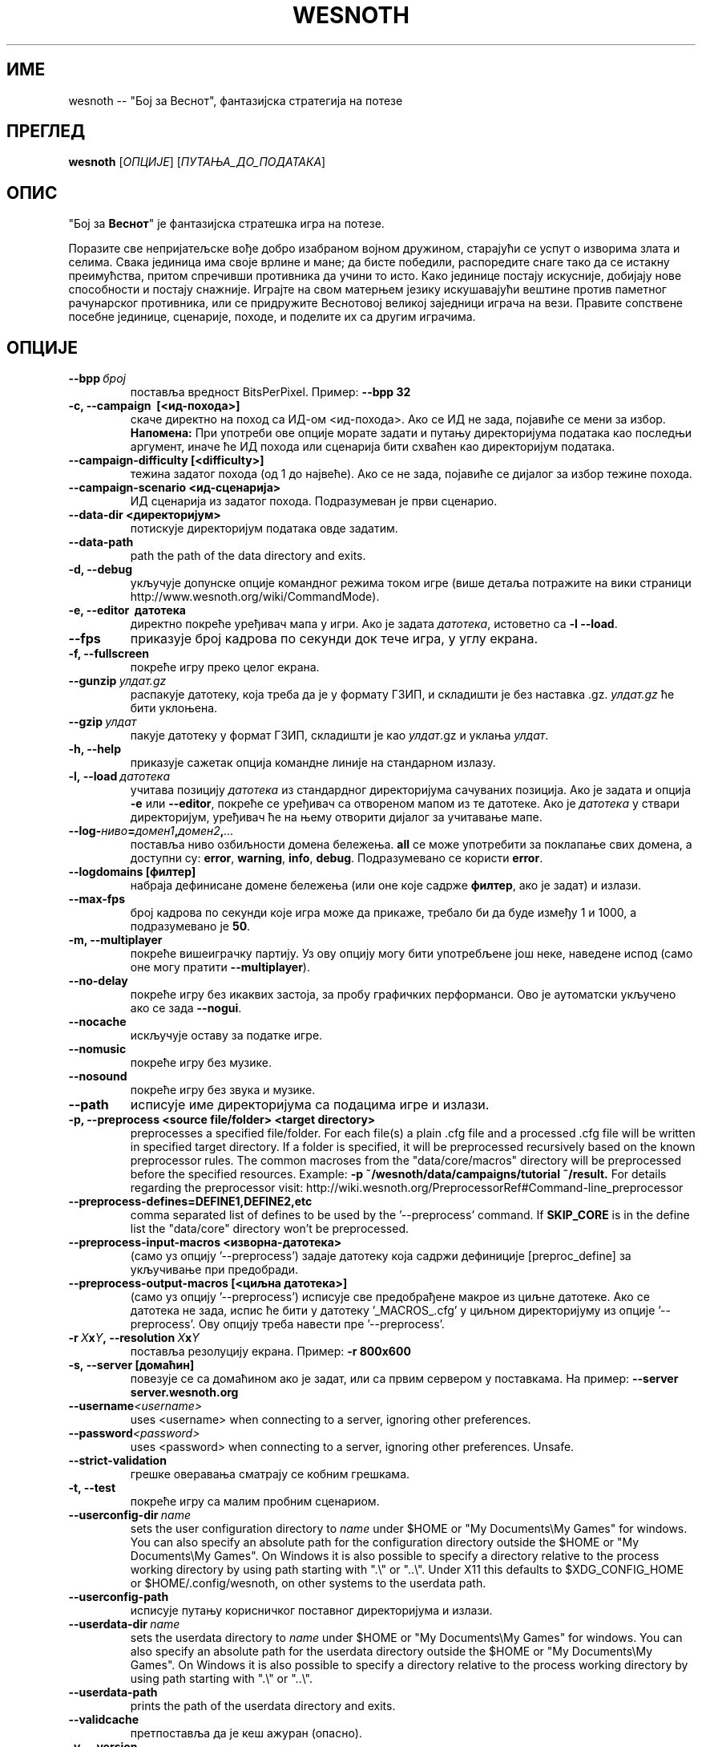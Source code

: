 .\" This program is free software; you can redistribute it and/or modify
.\" it under the terms of the GNU General Public License as published by
.\" the Free Software Foundation; either version 2 of the License, or
.\" (at your option) any later version.
.\"
.\" This program is distributed in the hope that it will be useful,
.\" but WITHOUT ANY WARRANTY; without even the implied warranty of
.\" MERCHANTABILITY or FITNESS FOR A PARTICULAR PURPOSE.  See the
.\" GNU General Public License for more details.
.\"
.\" You should have received a copy of the GNU General Public License
.\" along with this program; if not, write to the Free Software
.\" Foundation, Inc., 51 Franklin Street, Fifth Floor, Boston, MA  02110-1301  USA
.\"
.
.\"*******************************************************************
.\"
.\" This file was generated with po4a. Translate the source file.
.\"
.\"*******************************************************************
.TH WESNOTH 6 2013 wesnoth "Бој за Веснот"
.
.SH ИМЕ
wesnoth \-\- "Бој за Веснот", фантазијска стратегија на потезе
.
.SH ПРЕГЛЕД
.
\fBwesnoth\fP [\fIОПЦИЈЕ\fP] [\fIПУТАЊА_ДО_ПОДАТАКА\fP]
.
.SH ОПИС
.
"Бој за \fBВеснот\fP" је фантазијска стратешка игра на потезе.

Поразите све непријатељске вође добро изабраном војном дружином, старајући
се успут о изворима злата и селима. Свака јединица има своје врлине и мане;
да бисте победили, распоредите снаге тако да се истакну преимућства, притом
спречивши противника да учини то исто. Како јединице постају искусније,
добијају нове способности и постају снажније. Играјте на свом матерњем
језику искушавајући вештине против паметног рачунарског противника, или се
придружите Веснотовој великој заједници играча на вези. Правите сопствене
посебне јединице, сценарије, походе, и поделите их са другим играчима.
.
.SH ОПЦИЈЕ
.
.TP 
\fB\-\-bpp\fP\fI\ број\fP
поставља вредност BitsPerPixel. Пример: \fB\-\-bpp 32\fP
.TP 
\fB\-c, \-\-campaign  \ [<ид\-похода>]\fP
скаче директно на поход са ИД\-ом <ид\-похода>. Ако се ИД не зада,
појавиће се мени за избор. \fBНапомена:\fP При употреби ове опције морате
задати и путању директоријума података као последњи аргумент, иначе ће ИД
похода или сценарија бити схваћен као директоријум података.
.TP 
\fB\-\-campaign\-difficulty [<difficulty>]\fP
тежина задатог похода (од 1 до највеће). Ако се не зада, појавиће се дијалог
за избор тежине похода.
.TP 
\fB\-\-campaign\-scenario <ид\-сценарија>\fP
ИД сценарија из задатог похода. Подразумеван је први сценарио.
.TP 
\fB\-\-data\-dir <директоријум>\fP
потискује директоријум података овде задатим.
.TP 
\fB\-\-data\-path\fP
path the path of the data directory and exits.
.TP 
\fB\-d, \-\-debug\fP
укључује допунске опције командног режима током игре (више детаља потражите
на вики страници http://www.wesnoth.org/wiki/CommandMode).
.TP 
\fB\-e, \-\-editor \ датотека\fP
директно покреће уређивач мапа у игри. Ако је задата \fIдатотека\fP, истоветно
са \fB\-l \-\-load\fP.
.TP 
\fB\-\-fps\fP
приказује број кадрова по секунди док тече игра, у углу екрана.
.TP 
\fB\-f, \-\-fullscreen\fP
покреће игру преко целог екрана.
.TP 
\fB\-\-gunzip\fP\fI\ улдат.gz\fP
распакује датотеку, која треба да је у формату ГЗИП, и складишти је без
наставка .gz. \fIулдат.gz\fP ће бити уклоњена.
.TP 
\fB\-\-gzip\fP\fI\ улдат\fP
пакује датотеку у формат ГЗИП, складишти је као \fIулдат\fP.gz и уклања
\fIулдат\fP.
.TP 
\fB\-h, \-\-help\fP
приказује сажетак опција командне линије на стандарном излазу.
.TP 
\fB\-l,\ \-\-load\fP\fI\ датотека\fP
учитава позицију \fIдатотека\fP из стандардног директоријума сачуваних
позиција. Ако је задата и опција \fB\-e\fP или \fB\-\-editor\fP, покреће се уређивач
са отвореном мапом из те датотеке. Ако је \fIдатотека\fP у ствари директоријум,
уређивач ће на њему отворити дијалог за учитавање мапе.
.TP 
\fB\-\-log\-\fP\fIниво\fP\fB=\fP\fIдомен1\fP\fB,\fP\fIдомен2\fP\fB,\fP\fI...\fP
поставља ниво озбиљности домена бележења. \fBall\fP се може употребити за
поклапање свих домена, а доступни су: \fBerror\fP,\ \fBwarning\fP,\ \fBinfo\fP,\ \fBdebug\fP. Подразумеванo се користи \fBerror\fP.
.TP 
\fB\-\-logdomains\ [филтер]\fP
набраја дефинисане домене бележења (или оне које садрже \fBфилтер\fP, ако је
задат) и излази.
.TP 
\fB\-\-max\-fps\fP
број кадрова по секунди које игра може да прикаже, требало би да буде између
1 и 1000, а подразумевано је \fB50\fP.
.TP 
\fB\-m, \-\-multiplayer\fP
покреће вишеиграчку партију. Уз ову опцију могу бити употребљене још неке,
наведене испод (само оне могу пратити \fB\-\-multiplayer\fP).
.TP 
\fB\-\-no\-delay\fP
покреће игру без икаквих застоја, за пробу графичких перформанси. Ово је
аутоматски укључено ако се зада \fB\-\-nogui\fP.
.TP 
\fB\-\-nocache\fP
искључује оставу за податке игре.
.TP 
\fB\-\-nomusic\fP
покреће игру без музике.
.TP 
\fB\-\-nosound\fP
покреће игру без звука и музике.
.TP 
\fB\-\-path\fP
исписује име директоријума са подацима игре и излази.
.TP 
\fB\-p, \-\-preprocess <source file/folder> <target directory>\fP
preprocesses a specified file/folder. For each file(s) a plain .cfg file and
a processed .cfg file will be written in specified target directory. If a
folder is specified, it will be preprocessed recursively based on the known
preprocessor rules. The common macroses from the "data/core/macros"
directory will be preprocessed before the specified resources.  Example:
\fB\-p ~/wesnoth/data/campaigns/tutorial ~/result.\fP For details regarding the
preprocessor visit:
http://wiki.wesnoth.org/PreprocessorRef#Command\-line_preprocessor

.TP 
\fB\-\-preprocess\-defines=DEFINE1,DEFINE2,etc\fP
comma separated list of defines to be used by the '\-\-preprocess' command. If
\fBSKIP_CORE\fP is in the define list the "data/core" directory won't be
preprocessed.
.TP 
\fB\-\-preprocess\-input\-macros <изворна\-датотека>\fP
(само уз опцију '\-\-preprocess') задаје датотеку која садржи дефиниције
[preproc_define] за укључивање при предобради.
.TP 
\fB\-\-preprocess\-output\-macros [<циљна датотека>]\fP
(само уз опцију '\-\-preprocess') исписује све предобрађене макрое из циљне
датотеке. Ако се датотека не зада, испис ће бити у датотеку '_MACROS_.cfg' у
циљном директоријуму из опције '\-\-preprocess'. Ову опцију треба навести пре
\&'\-\-preprocess'.
.TP 
\fB\-r\ \fP\fIX\fP\fBx\fP\fIY\fP\fB,\ \-\-resolution\ \fP\fIX\fP\fBx\fP\fIY\fP
поставља резолуцију екрана. Пример: \fB\-r 800x600\fP
.TP 
\fB\-s,\ \-\-server\ [домаћин]\fP
повезује се са домаћином ако је задат, или са првим сервером у
поставкама. На пример: \fB\-\-server server.wesnoth.org\fP
.TP 
\fB\-\-username\fP\fI<username>\fP
uses <username> when connecting to a server, ignoring other
preferences.
.TP 
\fB\-\-password\fP\fI<password>\fP
uses <password> when connecting to a server, ignoring other
preferences. Unsafe.
.TP 
\fB\-\-strict\-validation\fP
грешке оверавања сматрају се кобним грешкама.
.TP 
\fB\-t, \-\-test\fP
покреће игру са малим пробним сценариом.
.TP 
\fB\-\-userconfig\-dir\fP\fI\ name\fP
sets the user configuration directory to \fIname\fP under $HOME or "My
Documents\eMy Games" for windows.  You can also specify an absolute path for
the configuration directory outside the $HOME or "My Documents\eMy
Games". On Windows it is also possible to specify a directory relative to
the process working directory by using path starting with ".\e" or "..\e".
Under X11 this defaults to $XDG_CONFIG_HOME or $HOME/.config/wesnoth, on
other systems to the userdata path.
.TP 
\fB\-\-userconfig\-path\fP
исписује путању корисничког поставног директоријума и излази.
.TP 
\fB\-\-userdata\-dir\fP\fI\ name\fP
sets the userdata directory to \fIname\fP under $HOME or "My Documents\eMy
Games" for windows.  You can also specify an absolute path for the userdata
directory outside the $HOME or "My Documents\eMy Games". On Windows it is
also possible to specify a directory relative to the process working
directory by using path starting with ".\e" or "..\e".
.TP 
\fB\-\-userdata\-path\fP
prints the path of the userdata directory and exits.
.TP 
\fB\-\-validcache\fP
претпоставља да је кеш ажуран (опасно).
.TP 
\fB\-v, \-\-version\fP
приказује број верзије и излази.
.TP 
\fB\-w, \-\-windowed\fP
покреће игру унутар прозора.
.TP 
\fB\-\-with\-replay\fP
пушта снимак партије учитане опцијом \fB\-\-load\fP.
.
.SH "Опције уз \-\-multiplayer"
.
Опције посебне по страни у вишеиграчком режиму означене су са \fIброј\fP, где
\fIброј\fP треба заменити бројем стране. То је обично 1 или 2, али зависи од
броја играча дозвољених за изабрани сценарио.
.TP 
\fB\-\-ai_config\fP\fIброј\fP\fB=\fP\fIвредност\fP
бира поставну датотеку која се учитава за ВИ управљача ове стране.
.TP 
\fB\-\-algorithm\fP\fIброј\fP\fB=\fP\fIвредност\fP
бира нестандардни алгоритам за ВИ управљање задатом страном. Могуће
вредности: \fBidle_ai\fP и \fBsample_ai\fP.
.TP 
\fB\-\-controller\fP\fIброј\fP\fB=\fP\fIвредност\fP
бира управљача за задату страну. Могуће вредности су: \fBhuman\fP (човек) и
\fBai\fP (ВИ).
.TP 
\fB\-\-era=\fP\fIвредност\fP
употребите ово за играње у изабраној епохи уместо подразумеване
(\fBDefault\fP). Епоха се бира кључем; могуће вредности описане су у датотеци
\fBdata/multiplayer/eras.cfg\fP
.TP 
\fB\-\-exit\-at\-end\fP
излази пошто се сценарио оконча, без приказивања прозора о победи/поразу на
који би корисник морао да одговори. Ово се такође користи за скриптовање
проба перформанси.
.TP 
\fB\-\-ignore\-map\-settings\fP
do not use map settings, use default values instead.
.TP 
\fB\-\-multiplayer\-repeat=\fP\fIvalue\fP
repeats a multiplayer game \fIvalue\fP times. Best to use with \fB\-\-nogui\fP for
scriptable benchmarking.
.TP 
\fB\-\-nogui\fP
покреће игру без графичког сучеља. Мора се јавити пре \fB\-\-multiplayer\fP да би
имало жељени ефекат.
.TP 
\fB\-\-parm\fP\fIброј\fP\fB=\fP\fIиме\fP\fB:\fP\fIвредност\fP
поставља додатне параметре за ову страну, који зависе од опција употребљених
уз \fB\-\-controller\fP и \fB\-\-algorithm\fP. Обично корисно онима који пројектују
нове ВИ (још увек није сасвим документовано)
.TP 
\fB\-\-scenario=\fP\fIвредност\fP
бира вишеиграчки сценарио по кључу. Подразумеван је
\fBmultiplayer_The_Freelands\fP.
.TP 
\fB\-\-side\fP\fIброј\fP\fB=\fP\fIвредност\fP
бира фракцију из текуће епохе за задату страну. Фракција се бира кључем;
могуће вредности описане су у датотеци data/multiplayer.cfg
.TP 
\fB\-\-turns=\fP\fIвредност\fP
поставља број потеза за изабрани сценарио. Подразумевано је \fB50\fP.
.
.SH "ИЗЛАЗНО СТАЊЕ"
.
Редовно излазно стање је 0. Стање 1 указује на грешку у припреми (СДЛ\-а,
фонтова, итд). Стање 2 указује на грешку у опцијама командне линије.
.
.SH АУТОР
.
Написао Дејвид Вајт (David White) <davidnwhite@verizon.net>.
.br
Уредили Нилс Кнојпер (Nils Kneuper) <crazy\-ivanovic@gmx.net>, ott
<ott@gaon.net> и Soliton <soliton.de@gmail.com>.
.br
Ову упутну страницу првобитно је написао Сирил Бутор (Cyril Bouthors)
<cyril@bouthors.org>.
.br
Посетите званичну домаћу страницу: http://www.wesnoth.org/
.
.SH "АУТОРСКА ПРАВА"
.
Copyright \(co 2003\-2013 David White <davidnwhite@verizon.net>
.br
Ово је слободан софтвер; лиценциран је под условима ОЈЛ верзије 2  (GPLv2),
коју издаје Задужбина за слободни софтвер. Нема БИЛО КАКВЕ ГАРАНЦИЈЕ; чак ни
за КОМЕРЦИЈАЛНУ ВРЕДНОСТ или ИСПУЊАВАЊЕ ОДРЕЂЕНЕ ПОТРЕБЕ.
.
.SH "ПОГЛЕДАТИ ЈОШ"
.
\fBwesnothd\fP(6).
